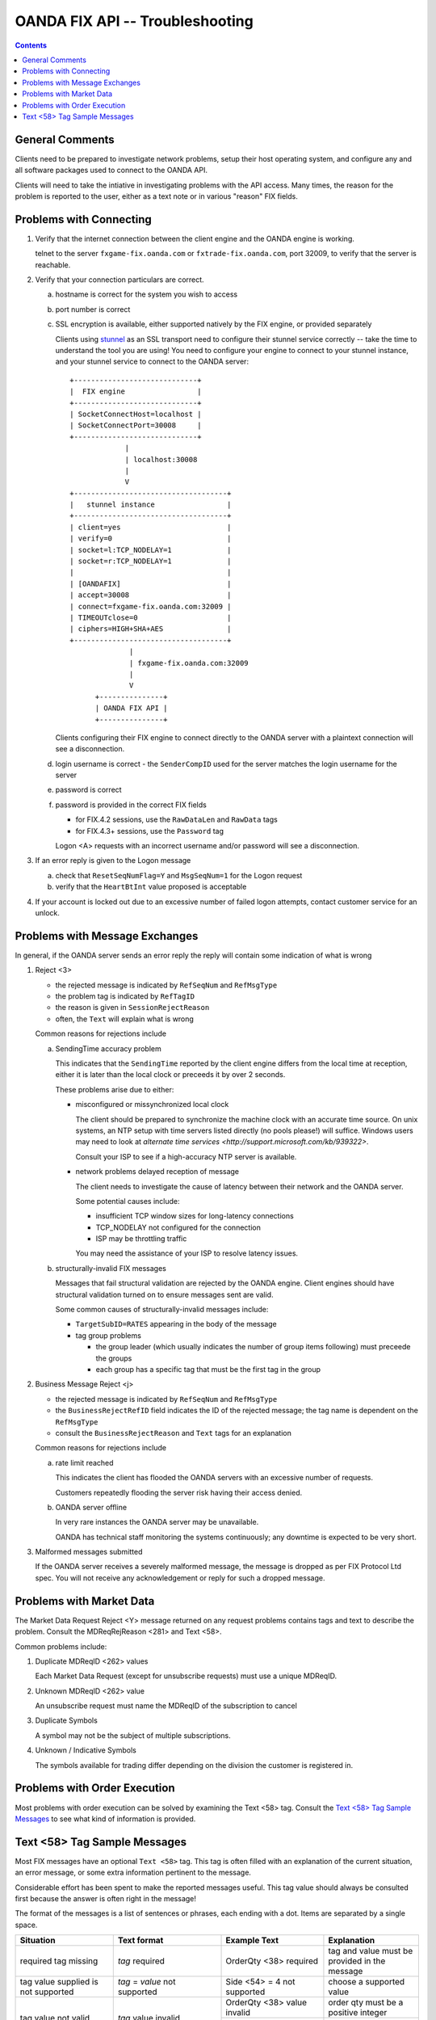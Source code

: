 .. _stunnel: http://www.stunnel.org/



==================================
 OANDA FIX API -- Troubleshooting
==================================

.. contents::

General Comments
================

Clients need to be prepared to investigate network problems, setup
their host operating system, and configure any and all software
packages used to connect to the OANDA API.

Clients will need to take the intiative in investigating problems
with the API access.  Many times, the reason for the problem is reported
to the user, either as a text note or in various "reason" FIX fields.

Problems with Connecting
========================

1.  Verify that the internet connection between the client engine and
    the OANDA engine is working.

    telnet to the server ``fxgame-fix.oanda.com`` or
    ``fxtrade-fix.oanda.com``, port 32009, to verify that the
    server is reachable.

2.  Verify that your connection particulars are correct.

    a.  hostname is correct for the system you wish to access

    b.  port number is correct

    c.  SSL encryption is available, either supported natively by the
        FIX engine, or provided separately

        Clients using stunnel_ as an SSL transport need to configure
        their stunnel service correctly -- take the time to understand
        the tool you are using!  You need to configure your engine to
        connect to your stunnel instance, and your stunnel service to
        connect to the OANDA server:

        ::

           +-----------------------------+
           |  FIX engine                 |
           +-----------------------------+ 
           | SocketConnectHost=localhost |
           | SocketConnectPort=30008     |
           +-----------------------------+
                        |
                        | localhost:30008
                        |
                        V
           +------------------------------------+
           |   stunnel instance                 |
           +------------------------------------+
           | client=yes                         |
           | verify=0                           |
           | socket=l:TCP_NODELAY=1             |
           | socket=r:TCP_NODELAY=1             |
           |                                    |
           | [OANDAFIX]                         |
           | accept=30008                       |
           | connect=fxgame-fix.oanda.com:32009 |
           | TIMEOUTclose=0                     |
           | ciphers=HIGH+SHA+AES               |
           +------------------------------------+
                         |
                         | fxgame-fix.oanda.com:32009
                         |
                         V
                 +---------------+
                 | OANDA FIX API |
                 +---------------+

        Clients configuring their FIX engine to connect directly to the
        OANDA server with a plaintext connection will see a
        disconnection.

    d.  login username is correct - the ``SenderCompID`` used for the
        server matches the login username for the server

    e.  password is correct

    f.  password is provided in the correct FIX fields

        * for FIX.4.2 sessions, use the ``RawDataLen`` and ``RawData``
          tags

        * for FIX.4.3+ sessions, use the ``Password`` tag

        Logon <A> requests with an incorrect username and/or password
        will see a disconnection.

3.  If an error reply is given to the Logon message

    a. check that ``ResetSeqNumFlag=Y`` and ``MsgSeqNum=1`` for the
       Logon request

    b. verify that the ``HeartBtInt`` value proposed is acceptable


4.  If your account is locked out due to an excessive number of failed
    logon attempts, contact customer service for an unlock.


Problems with Message Exchanges
===============================

In general, if the OANDA server sends an error reply the reply will
contain some indication of what is wrong

1.  Reject <3>

    * the rejected message is indicated by ``RefSeqNum`` and ``RefMsgType``

    * the problem tag is indicated by ``RefTagID``

    * the reason is given in ``SessionRejectReason``

    * often, the ``Text`` will explain what is wrong

    Common reasons for rejections include

    a. SendingTime accuracy problem

       This indicates that the ``SendingTime`` reported by the client
       engine differs from the local time at reception, either it is
       later than the local clock or preceeds it by over 2 seconds.

       These problems arise due to either:

       * misconfigured or missynchronized local clock

         The client should be prepared to synchronize the machine clock
         with an accurate time source.  On unix systems, an NTP setup
         with time servers listed directly (no pools please!) will
         suffice.  Windows users may need to look at
         `alternate time services <http://support.microsoft.com/kb/939322>`.

         Consult your ISP to see if a high-accuracy NTP server is
         available.

       * network problems delayed reception of message

         The client needs to investigate the cause of latency between
         their network and the OANDA server.

         Some potential causes include:

         * insufficient TCP window sizes for long-latency connections

         * TCP_NODELAY not configured for the connection

         * ISP may be throttling traffic

         You may need the assistance of your ISP to resolve latency
         issues.

    b. structurally-invalid FIX messages

       Messages that fail structural validation are rejected by the
       OANDA engine.  Client engines should have structural validation
       turned on to ensure messages sent are valid.

       Some common causes of structurally-invalid messages include:

       * ``TargetSubID=RATES`` appearing in the body of the message

       * tag group problems

         - the group leader (which usually indicates the number of group
           items following) must preceede the groups

         - each group has a specific tag that must be the first tag in
           the group


2.  Business Message Reject <j>

    * the rejected message is indicated by ``RefSeqNum`` and ``RefMsgType``

    * the ``BusinessRejectRefID`` field indicates the ID of the rejected
      message; the tag name is dependent on the ``RefMsgType``

    * consult the ``BusinessRejectReason`` and ``Text`` tags for an
      explanation

    Common reasons for rejections include

    a. rate limit reached

       This indicates the client has flooded the OANDA servers with an
       excessive number of requests.

       Customers repeatedly flooding the server risk having their
       access denied.

    b. OANDA server offline

       In very rare instances the OANDA server may be unavailable.

       OANDA has technical staff monitoring the systems continuously;
       any downtime is expected to be very short.

3.  Malformed messages submitted

    If the OANDA server receives a severely malformed message, the 
    message is dropped as per FIX Protocol Ltd spec.  You will not 
    receive any acknowledgement or reply for such a dropped message.


Problems with Market Data
=========================

The Market Data Request Reject <Y> message returned on any request
problems contains tags and text to describe the problem.  Consult
the MDReqRejReason <281> and Text <58>.

Common problems include:

1.  Duplicate MDReqID <262> values

    Each Market Data Request (except for unsubscribe requests) must
    use a unique MDReqID.

2.  Unknown MDReqID <262> value

    An unsubscribe request must name the MDReqID of the subscription
    to cancel

3.  Duplicate Symbols

    A symbol may not be the subject of multiple subscriptions.

4.  Unknown / Indicative Symbols

    The symbols available for trading differ depending on the division
    the customer is registered in.


Problems with Order Execution
=============================

Most problems with order execution can be solved by examining the 
Text <58> tag.  Consult the
`Text <58> Tag Sample Messages`_
to see what kind of information is provided.

Text <58> Tag Sample Messages
=============================

Most FIX messages have an optional ``Text <58>`` tag.  This tag is often
filled with an explanation of the current situation, an error message,
or some extra information pertinent to the message.

Considerable effort has been spent to make the reported messages useful.
This tag value should always be consulted first because the answer is
often right in the message!

The format of the messages is a list of sentences or phrases, each
ending with a dot.  Items are separated by a single space.

+------------------+-----------------+---------------+--------------------------------------+
| Situation        | Text format     | Example Text  | Explanation                          |
+==================+=================+===============+======================================+
| required tag     | *tag* required  | OrderQty <38> | tag and value must be provided in    |
| missing          |                 | required      | the message                          |
+------------------+-----------------+---------------+--------------------------------------+
| tag value        | *tag* = *value* | Side <54> = 4 | choose a supported value             |
| supplied is not  | not supported   | not supported |                                      |
| supported        |                 |               |                                      |
+------------------+-----------------+---------------+--------------------------------------+
| tag value not    | *tag* value     | OrderQty <38> | order qty must be a positive integer |
| valid            | invalid         | value invalid |                                      |
|                  |                 +---------------+--------------------------------------+
|                  |                 | Account <1>   | account number must be a positive    |
|                  |                 | value invalid | integer                              |
+------------------+-----------------+---------------+--------------------------------------+
| tag value in     | *tag* format    | OrderID <37>  | order id must be a numeric value     |
| incorrect        | error           | format error  |                                      |
| format           |                 |               |                                      |
+------------------+-----------------+---------------+--------------------------------------+
| tag value not    | *tag* not       |               |                                      |
| valid for the    | valid when      |               |                                      |
| specific request | *condition*     |               |                                      |
|                  |                 | Price <44>    | user tried to specify a limit price  |
|                  |                 | not valid     | for a market order                   |
|                  |                 | when          |                                      |
|                  |                 | OrdType <40>  |                                      |
|                  |                 | = 1           |                                      |
|                  |                 +---------------+--------------------------------------+
|                  |                 | StopPx <99>   | user tried to specify a stop price   |
|                  |                 | not valid     | for a market order                   |
|                  |                 | when          |                                      |
|                  |                 | OrdType <40>  |                                      |
|                  |                 | = 1           |                                      |
|                  |                 +---------------+--------------------------------------+
|                  |                 | StopPx <99>   | user tried to specify a stop price   |
|                  |                 | not valid     | for a limit order                    |
|                  |                 | when          |                                      |
|                  |                 | OrdType <40>  |                                      |
|                  |                 | = 2           |                                      |
+------------------+-----------------+---------------+--------------------------------------+
| tag required for | *tag*           |               |                                      |
| specific request | required when   |               |                                      |
| is missing       | *condition*     |               |                                      |
|                  |                 | Price <44>    | limit price for limit order not      |
|                  |                 | required      | specified                            |
|                  |                 | when          |                                      |
|                  |                 | OrdType <40>  |                                      |
|                  |                 | = 2           |                                      |
|                  |                 +---------------+--------------------------------------+
|                  |                 | StopPx <99>   | stop price for stop order not        |
|                  |                 | required      | specified                            |
|                  |                 | when          |                                      |
|                  |                 | OrdType <40>  |                                      |
|                  |                 | = 3           |                                      |
|                  |                 +---------------+--------------------------------------+
|                  |                 | One of        |                                      |
|                  |                 | ExpireDate    |                                      |
|                  |                 | <432>,        |                                      |
|                  |                 | ExpireTime    |                                      |
|                  |                 | <126>         |                                      |
|                  |                 | required when |                                      |
|                  |                 | TimeInForce   |                                      |
|                  |                 | <59> = 6      |                                      |
|                  |                 |               | order lifetime not specified         |
+------------------+-----------------+---------------+--------------------------------------+
| tag value        | *tag* = *value* | TimeInForce   | user asked for IOC execution on a    |
| supplied not     | not supported   | <59> = 3 not  | market-if-touched order              |
| supported for    | when            | supported     |                                      |
| specific request | *condition*     | when OrdType  |                                      |
|                  |                 | <40> = J      |                                      |
+------------------+-----------------+---------------+--------------------------------------+
| day order placed |                 | Order         |                                      |
| too close to day |                 | received      |                                      |
| expiry time      |                 | after 16:55   |                                      |
|                  |                 | ET; order     |                                      |
|                  |                 | will expire   |                                      |
|                  |                 | next day      |                                      |
|                  |                 | 17:00 ET      |                                      |
|                  |                 | (21:00 UTC)   |                                      |
+------------------+-----------------+---------------+--------------------------------------+
| attempted to     | Account <1> =   | Account <1>   | account 15 does not exist or is not  |
| trade on a       | *value*         | = 15 access   | tradeable by the user                |
| nonexistent      | access          | denied        |                                      |
| account or on an | denied          |               |                                      |
| account without  |                 |               |                                      |
| trading          |                 |               |                                      |
| permission       |                 |               |                                      |
+------------------+-----------------+---------------+--------------------------------------+
| tag value        | *tag* = *value* | Symbol <55>   |                                      |
| supplied is not  | not valid       | = gold/dollar |                                      |
| a valid value    |                 | not valid     |                                      |
+------------------+-----------------+---------------+--------------------------------------+
| trade fails due  | Account <1> =   |               |                                      |
| to insufficient  | *value*         |               |                                      |
| funds            | insufficient    |               |                                      |
|                  | funds           |               |                                      |
+------------------+-----------------+---------------+--------------------------------------+
| trade fails due  | Maximum number  |               | there is a 1000 open order limit and |
| to trade ticket  | of open orders  |               | a 1000 trade-ticket limit per        |
| limit or open    | or trades       |               | account                              |
| orders limit     | exceeded        |               |                                      |
| exceeded         |                 |               |                                      |
+------------------+-----------------+---------------+--------------------------------------+
| trading halted   | Symbol <55> =   |               |                                      |
| on symbol        | *value* trading |               |                                      |
|                  | halted          |               |                                      |
+------------------+-----------------+---------------+--------------------------------------+
| trade size       | OrderQty <38> = |               |                                      |
| exceeds maximum  | *value* exceeds |               |                                      |
| trade size or    | available       |               |                                      |
| quantity         | quantity for    |               |                                      |
| available for    | symbol          |               |                                      |
| execution        |                 |               |                                      |
+------------------+-----------------+---------------+--------------------------------------+
| request on       | Multiple orders |               | multiple orders matched; use the     |
| existing order   | matched:        |               | OrderID to specify an exact order    |
| results in       | \[*OrderID*\]   |               |                                      |
| multiple         | (*OrdType*),    |               |                                      |
| candidate        | \[*OrderID*\]   |               |                                      |
| matched orders   | (*OrdType*),    |               |                                      |
|                  | ...             |               |                                      |
|                  |                 |               |                                      |
|                  +-----------------+---------------+--------------------------------------+
|                  | Multiple orders |               | multiple orders matched; use the     |
|                  | match           |               | OrderID to specify an exact order    |
|                  | (ClOrdID,       |               |                                      |
|                  | OrderID,        |               |                                      |
|                  | OrdType):       |               |                                      |
|                  | *ClOrdID*,      |               |                                      |
|                  | *OrderID*,      |               |                                      |
|                  | *OrdType*;      |               |                                      |
|                  | *ClOrdID*,      |               |                                      |
|                  | *OrderID*,      |               |                                      |
|                  | *OrdType*;      |               |                                      |
|                  | ...             |               |                                      |
+------------------+-----------------+---------------+--------------------------------------+
| exact order      | *tag* value     | Symbol <55>   | OrderID found but supplied symbol    |
| OrderID provided | incorrect       | value         | does not match the order's symbol    |
| but some values  |                 | incorrect     |                                      |
| supplied do not  |                 +---------------+--------------------------------------+
| match order      |                 | Side <54>     | OrderID found but supplied side      |
| particulars      |                 | value         | does not match the order's side      |
|                  |                 | incorrect     |                                      |
+------------------+-----------------+---------------+--------------------------------------+
| user tried to    | *tag* changes   | TimeInForce   |                                      |
| change fixed     | not permitted   | <59>          |                                      |
| order            |                 | changes not   |                                      |
| parameters       |                 | permitted     |                                      |
|                  |                 +---------------+                                      |
|                  |                 | Symbol <55>   |                                      |
|                  |                 | changes not   |                                      |
|                  |                 | permitted     |                                      |
|                  |                 +---------------+                                      |
|                  |                 | Side <54>     |                                      |
|                  |                 | changes not   |                                      |
|                  |                 | permitted     |                                      |
|                  |                 +---------------+                                      |
|                  |                 | OrdType <40>  |                                      |
|                  |                 | changes not   |                                      |
|                  |                 | permitted     |                                      |
+------------------+-----------------+---------------+--------------------------------------+
| order duration   | *tag* = *value* | ExpireDate    |                                      |
| out of range     | out of range;   | <432> =       |                                      |
|                  | Order lifetime  | 21000115 out  |                                      |
|                  | minimum 5       | of range;     |                                      |
|                  | minutes,        | Order         |                                      |
|                  | maximum 30      | lifetime      |                                      |
|                  | calendar days   | minimum 5     |                                      |
|                  |                 | minutes,      |                                      |
|                  |                 | maximum 30    |                                      |
|                  |                 | calendar days |                                      |
+------------------+-----------------+---------------+--------------------------------------+
| FOK/IOC order    | *tag* = *value* | Price <44> =  |                                      |
| was canceled due | not met (market | 1.01 not met  |                                      |
| to price         | *type* =        | (market offer |                                      |
| stipulation not  | *price*)        | = 1.00)       |                                      |
| met              |                 |               |                                      |
|                  |                 +---------------+                                      |
|                  |                 | StopPx <99> = |                                      |
|                  |                 | 1.01 not met  |                                      |
|                  |                 | (market bid   |                                      |
|                  |                 | = 1.00)       |                                      |
|                  |                 |               |                                      |
+------------------+-----------------+---------------+--------------------------------------+
| OANDA            | OANDA           | OANDA         | *list* is a comma-separated list of  |
| transaction IDs  | transaction     | transaction   | ticket number ranges                 |
| associated with  | ID(s): *list*   | ID(s):        |                                      |
| a FIX order      |                 | 21-23,26,30   | the sample text indicates that       |
|                  |                 |               | tickets 21, 22, 23, 26, and 30 are   |
|                  |                 |               | associated with this FIX order       |
|                  |                 |               |                                      |
|                  |                 |               | the string ``none`` is used if no    |
|                  |                 |               | OANDA tickets are associated with    |
|                  |                 |               | this FIX order                       |
+------------------+-----------------+---------------+--------------------------------------+
| TransactTime     | TransactTime    |               |                                      |
| old at time of   | <60> is more    |               |                                      |
| order reception  | than 1.0        |               |                                      |
|                  | seconds old at  |               |                                      |
|                  | reception       |               |                                      |
+------------------+-----------------+---------------+--------------------------------------+
